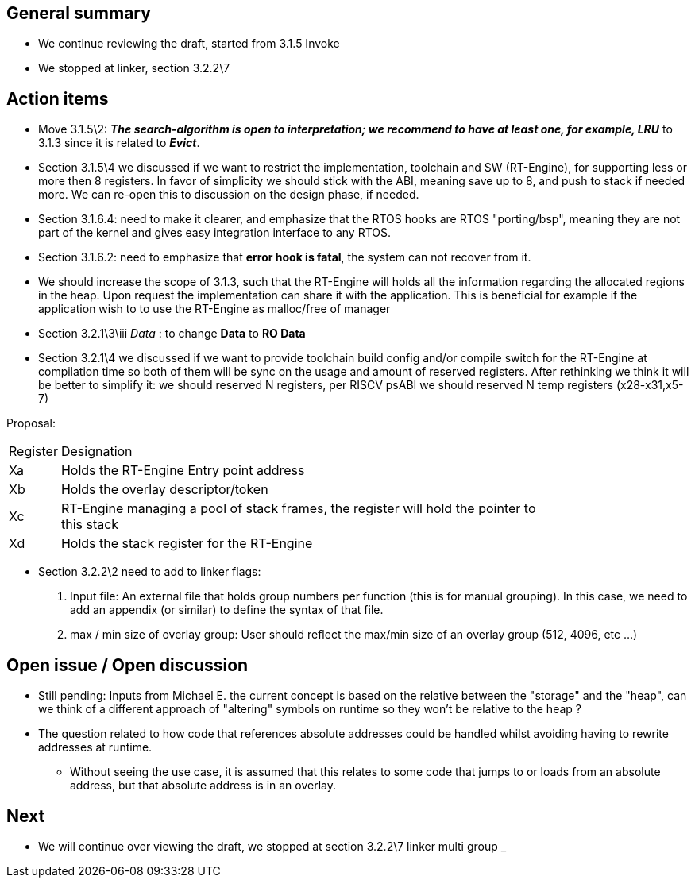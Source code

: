 == General summary

* We continue reviewing the draft, started from 3.1.5 Invoke
* We stopped at linker, section 3.2.2\7

== Action items

* Move  3.1.5\2: *_The search-algorithm is open to interpretation; we recommend
to have at least one, for example, LRU_*
to 3.1.3 since it is related to *_Evict_*.

* Section 3.1.5\4 we discussed if we want to restrict the implementation,
toolchain and SW (RT-Engine), for supporting less or more then 8 registers.
In favor of simplicity we should stick with the ABI, meaning save up to 8, and
push to stack if needed more. We can re-open this to discussion on the design
phase, if needed.


* Section 3.1.6.4: need to make it clearer, and emphasize that the RTOS hooks are
RTOS "porting/bsp", meaning they are not part of the kernel and gives easy
integration interface to any RTOS.

* Section 3.1.6.2: need to emphasize that *error hook is fatal*, the system can
not recover from it.

* We should increase the scope of 3.1.3, such that the RT-Engine will holds
all the information regarding the allocated regions in the heap. Upon request
the implementation can share it with the application.
This is beneficial for example if the application wish to to use the RT-Engine
as malloc/free of manager

* Section 3.2.1\3\iii _Data_ : to change *Data* to *RO Data*

* Section 3.2.1\4 we discussed if we want to provide toolchain build config
and/or compile switch for the RT-Engine at compilation time so both of them will
be sync on the usage and amount of reserved registers.
After rethinking we think it will be better to simplify it: we should reserved
N registers, per RISCV psABI we should reserved N temp registers (x28-x31,x5-7)

Proposal:

[cols="0,5a", width="80%"]
|===
| Register | Designation
^|Xa|Holds the RT-Engine Entry point address
^|Xb|Holds the overlay descriptor/token
^|Xc|RT-Engine managing a pool of stack frames, the register will hold the
pointer to this stack
^|Xd|Holds the stack register for the RT-Engine
|===


* Section 3.2.2\2 need to add to linker flags:
1. Input file:
An external file that holds group numbers per function
(this is for manual grouping). In this case, we need to add an appendix
(or similar) to define the syntax of that file.
2. max / min size of overlay group:
User should reflect the max/min size of an overlay group (512, 4096, etc ...)

== Open issue / Open discussion
* Still pending:
Inputs from Michael E. the current concept is based on the relative between the
"storage" and the "heap", can we think of a different approach of "altering"
symbols on runtime so they won't be relative to the heap ?

* The question related to how code that references absolute addresses could be
handled whilst avoiding having to rewrite addresses at runtime.

** Without seeing the use case, it is assumed that this relates to some code
 that jumps to or loads from an absolute address, but that absolute address
 is in an overlay.



== Next
* We will continue over viewing the draft, we stopped at section 3.2.2\7 linker multi group
_
